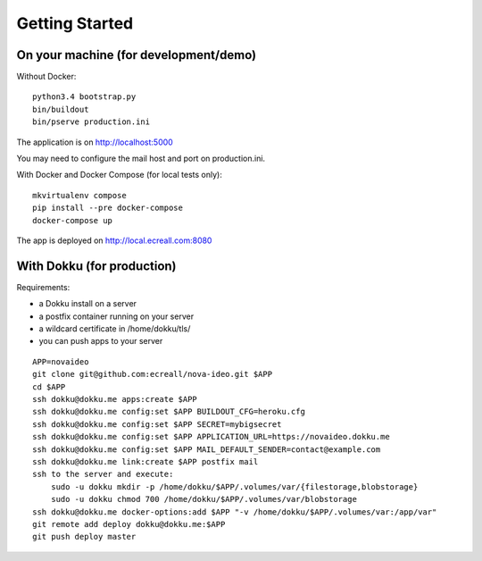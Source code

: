 Getting Started
===============

On your machine (for development/demo)
--------------------------------------

Without Docker::

  python3.4 bootstrap.py
  bin/buildout
  bin/pserve production.ini

The application is on http://localhost:5000

You may need to configure the mail host and port on production.ini.

With Docker and Docker Compose (for local tests only)::

  mkvirtualenv compose
  pip install --pre docker-compose
  docker-compose up

The app is deployed on http://local.ecreall.com:8080


With Dokku (for production)
---------------------------

Requirements:

- a Dokku install on a server
- a postfix container running on your server
- a wildcard certificate in /home/dokku/tls/
- you can push apps to your server

::

  APP=novaideo
  git clone git@github.com:ecreall/nova-ideo.git $APP
  cd $APP
  ssh dokku@dokku.me apps:create $APP
  ssh dokku@dokku.me config:set $APP BUILDOUT_CFG=heroku.cfg
  ssh dokku@dokku.me config:set $APP SECRET=mybigsecret
  ssh dokku@dokku.me config:set $APP APPLICATION_URL=https://novaideo.dokku.me
  ssh dokku@dokku.me config:set $APP MAIL_DEFAULT_SENDER=contact@example.com
  ssh dokku@dokku.me link:create $APP postfix mail
  ssh to the server and execute:
      sudo -u dokku mkdir -p /home/dokku/$APP/.volumes/var/{filestorage,blobstorage}
      sudo -u dokku chmod 700 /home/dokku/$APP/.volumes/var/blobstorage
  ssh dokku@dokku.me docker-options:add $APP "-v /home/dokku/$APP/.volumes/var:/app/var"
  git remote add deploy dokku@dokku.me:$APP
  git push deploy master
